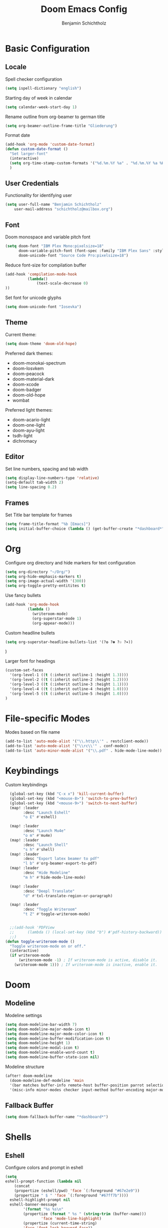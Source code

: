 #+title: Doom Emacs Config
#+author: Benjamin Schichtholz
#+email: schichtholz@mailbox.org
#+PROPERTY: header-args :tangle config.el
#+STARTUP: overview

* Basic Configuration
** Locale
Spell checker configuration
#+begin_src emacs-lisp
  (setq ispell-dictionary "english")
#+end_src

Starting day of week in calendar
#+begin_src emacs-lisp
  (setq calendar-week-start-day 1)
#+end_src

Rename outline from org-beamer to german title
#+begin_src emacs-lisp
  (setq org-beamer-outline-frame-title "Gliederung")
#+end_src

Format date
#+begin_src emacs-lisp
(add-hook 'org-mode 'custom-date-format)
(defun custom-date-format ()
  "Set larger-font"
  (interactive)
  (setq org-time-stamp-custom-formats '("%d.%m.%Y %a" . "%d.%m.%Y %a %H:%M"))
  )
#+end_src
** User Credentials
Functionality for identifying user

#+begin_src emacs-lisp
  (setq user-full-name "Benjamin Schichtholz"
      user-mail-address "schichtholz@mailbox.org")
#+end_src
** Font
Doom monospace and variable pitch font
#+begin_src emacs-lisp
  (setq doom-font "IBM Plex Mono:pixelsize=18"
        doom-variable-pitch-font (font-spec :family "IBM Plex Sans" :style "Regular" :size 19 :weight 'regular)
        doom-unicode-font "Source Code Pro:pixelsize=18")
#+end_src

Reduce font-size for compilation buffer
#+begin_src emacs-lisp
(add-hook 'compilation-mode-hook
          (lambda()
              (text-scale-decrease 0)
))
#+end_src

Set font for unicode glyphs
#+begin_src emacs-lisp
  (setq doom-unicode-font "Iosevka")
#+end_src
** Theme
Current theme:
#+begin_src emacs-lisp
  (setq doom-theme 'doom-old-hope)
#+end_src

Preferred dark themes:
- doom-monokai-spectrum
- doom-Iosvkem
- doom-peacock
- doom-material-dark
- doom-xcode
- doom-badger
- doom-old-hope
- wombat
Preferred light themes:
- doom-acario-light
- doom-one-light
- doom-ayu-light
- tsdh-light
- dichromacy

** Editor
Set line numbers, spacing and tab width
#+begin_src emacs-lisp
  (setq display-line-numbers-type 'relative)
  (setq-default tab-width 2)
  (setq line-spacing 0.2)
#+end_src

** Frames
Set Title bar template for frames
#+begin_src emacs-lisp
(setq frame-title-format "%b [Emacs]")
(setq initial-buffer-choice (lambda () (get-buffer-create "*dashboard*")))
#+end_src

* Org
Configure org directory and hide markers for text configuration
#+begin_src emacs-lisp
  (setq org-directory "~/Org/")
  (setq org-hide-emphasis-markers t)
  (setq org-image-actual-width '(300))
  (setq org-toggle-pretty-entitites t)
#+end_src

Use fancy bullets
#+begin_src emacs-lisp
  (add-hook 'org-mode-hook
            (lambda ()
              (writeroom-mode)
              (org-superstar-mode 1)
              (org-appear-mode)))
#+end_src

Custom headline bullets
#+begin_src emacs-lisp
   (setq org-superstar-headline-bullets-list '(?❂ ?✽ ?☉ ?✶))
#+end_src
)

Larger font for headings
#+begin_src emacs-lisp
  (custom-set-faces
    '(org-level-1 ((t (:inherit outline-1 :height 1.3))))
    '(org-level-2 ((t (:inherit outline-2 :height 1.2))))
    '(org-level-3 ((t (:inherit outline-3 :height 1.1))))
    '(org-level-4 ((t (:inherit outline-4 :height 1.0))))
    '(org-level-5 ((t (:inherit outline-5 :height 1.0))))
  )
#+end_src
* File-specific Modes
:PROPERTIES:
:ID:       273cf0cc-3c65-484a-a3e6-f6fc6342a384
:END:
Modes based on file name
#+begin_src emacs-lisp
  (add-to-list 'auto-mode-alist '("\\.http\\'" . restclient-mode))
  (add-to-list 'auto-mode-alist '("\\rc\\'" . conf-mode))
  (add-to-list 'auto-minor-mode-alist '("\\.pdf" . hide-mode-line-mode))
#+end_src

* Keybindings

Custom keybindings
#+begin_src emacs-lisp
  (global-set-key (kbd "C-x x") 'kill-current-buffer)
  (global-set-key (kbd "<mouse-8>") 'switch-to-prev-buffer)
  (global-set-key (kbd "<mouse-9>") 'switch-to-next-buffer)
  (map! :leader
        :desc "Launch Eshell"
        "o E" #'eshell)

  (map! :leader
        :desc "Launch Mu4e"
        "o m" #'mu4e)
  (map! :leader
        :desc "Launch Shell"
        "s h" #'shell)
  (map! :leader
        :desc "Export latex beamer to pdf"
        "l b" #'org-beamer-export-to-pdf)
  (map! :leader
        :desc "Hide Modeline"
        "m h" #'hide-mode-line-mode)

  (map! :leader
        :desc "Deepl Translate"
        "d" #'txl-translate-region-or-paragraph)

  (map! :leader
        :desc "Toggle Writeroom"
        "t Z" #'toggle-writeroom-mode)


  ;;(add-hook 'PDFView
  ;;      (lambda () (local-set-key (kbd "b") #'pdf-history-backward))
  ;;)
(defun toggle-writeroom-mode ()
  "Toggle writeroom-mode on or off."
  (interactive)
  (if writeroom-mode
      (writeroom-mode -1) ; If writeroom-mode is active, disable it.
    (writeroom-mode 1))) ; If writeroom-mode is inactive, enable it.
#+end_src
* Doom
** Modeline
Modeline settings
#+begin_src emacs-lisp
  (setq doom-modeline-bar-width 7)
  (setq doom-modeline-major-mode-icon t)
  (setq doom-modeline-major-mode-color-icon t)
  (setq doom-modeline-buffer-modification-icon t)
  (setq doom-modeline-height 1)
  (setq doom-modeline-modal-icon t)
  (setq doom-modeline-enable-word-count t)
  (setq doom-modeline-buffer-state-icon nil)
#+end_src

Modeline structure
#+begin_src emacs-lisp
  (after! doom-modeline
    (doom-modeline-def-modeline 'main
    '(bar matches buffer-info remote-host buffer-position parrot selection-info)
    '(misc-info minor-modes checker input-method buffer-encoding major-mode process vcs "  "))) ; <-- added padding here
#+end_src

** Fallback Buffer
#+begin_src emacs-lisp
(setq doom-fallback-buffer-name "*dashboard*")
#+end_src

* Shells
** Eshell
Configure colors and prompt in eshell
#+begin_src emacs-lisp
  (setq
  eshell-prompt-function (lambda nil
      (concat
      (propertize (eshell/pwd) 'face `(:foreground "#67e2e9"))
      (propertize " $ " 'face `(:foreground "#67ff7b"))))
    eshell-highlight-prompt nil
    eshell-banner-message
          '(format "%s %s\n"
          (propertize (format " %s " (string-trim (buffer-name)))
                  'face 'mode-line-highlight)
          (propertize (current-time-string)
          'face 'font-lock-keyword-face))
  )
#+end_src
** Shell
Bash as default shell
#+begin_src emacs-lisp
  (setq shell-file-name "/run/current-system/sw/bin/bash")
#+end_src
* Translation
Connect to deepl api
#+begin_src emacs-lisp
(require 'txl)
(setq txl-languages '(FR . EN-GB))
(setq txl-deepl-api-key "424c308a-a3cb-343c-840d-9c905fbd640d:fx")
(setq txl-deepl-api-url "https://api-free.deepl.com/v2/translate")
#+end_src

* Programming
  Set company-mode for C
  Run ~irony-install-server~ to install irony
  #+begin_src emacs-lisp
  (add-to-list 'company-backends 'company-irony)
  #+end_src

  Irony Server prefix
  #+begin_src emacs-lisp
  (setq irony-server-install-prefix "$HOME/.nix-profile")
  #+end_src
* Dashboard
[[https://github.com/emacs-dashboard/emacs-dashboard][Extensible Emacs Start Screen]]

Basic Configuration
#+begin_src emacs-lisp
(require 'dashboard)
(dashboard-setup-startup-hook)
(setq dashboard-banner-logo-title "Welcome!")
(setq dashboard-startup-banner "~/Pictures/logos/Tux_78.png")
(setq dashboard-center-content t)
(setq dashboard-set-heading-icons t)
(setq dashboard-set-file-icons t)
(setq dashboard-set-navigator t)
(setq dashboard-agenda-time-string-format "%d.%m.%Y")
#+end_src

Items to be displayed on dashboard
#+begin_src emacs-lisp
(setq dashboard-items '((recents  . 5)
                        (bookmarks . 15)
                        (projects . 5)))
#+end_src

* Dired
Icons
#+begin_src emacs-lisp
(setq all-the-icons-dired-monochrome nil)
#+end_src

Dired ls options
#+begin_src emacs-lisp
(setq dired-listing-switches "-aghD --time-style=locale --group-directories-first")
#+end_src

Use larger font for dired
#+begin_src emacs-lisp
(add-hook 'dired-mode-hook
          (lambda()
            (writeroom-mode)
))
#+end_src

Keep window split
#+begin_src emacs-lisp
(setq dired-find-subdir t)
#+end_src

* Div
Add lookup provides
#+begin_src emacs-lisp
(add-to-list '+lookup-provider-url-alist '("Oxford Dictionary" "https://www.oxfordlearnersdictionaries.com/definition/english/%s"))
#+end_src

Set location of rfc documents
#+begin_src emacs-lisp
(setq rfc-mode-directory (expand-file-name "~/rfc/"))
#+end_src

Increase font size for rfc docs
#+begin_src emacs-lisp
(add-hook 'rfc-mode-hook
          (lambda()
              (text-scale-increase 1)
))
#+end_src

* Writeroom-Mode
#+begin_src emacs-lisp
(setq writeroom-border-width 10)
(setq writeroom-width 115)
(setq writeroom-fullscreen-effect 'maximized)
(setq writeroom-maximize-window nil)

(add-hook 'writeroom-mode-enable-hook
          (lambda()
            (text-scale-increase 1)
))

(add-hook 'writeroom-mode-disable-hook
          (lambda()
            (text-scale-decrease 1)
))
#+end_src

* Bibliography management
Set path to default bibliography
#+begin_src emacs-lisp
(setq bibtex-completion-bibliography '("~/Code/ixp_scrubber/paper/literature.bib"))

(setq! citar-bibliography '("~/Code/ixp_scrubber/paper/literature.bib" "~/Code/sdn-report/report/literature.bib"))
#+end_src

* Simplenote
#+begin_src emacs-lisp
(require 'simplenote2)
(setq simplenote2-email "benholz@mailbox.org")
(setq simplenote2-password "Fi37b4f9&vx9*")
(simplenote2-setup)
#+end_src

#+begin_src emacs-lisp
(add-hook 'simplenote2-note-mode-hook
          (lambda ()
            (markdown-mode)))
#+end_src
